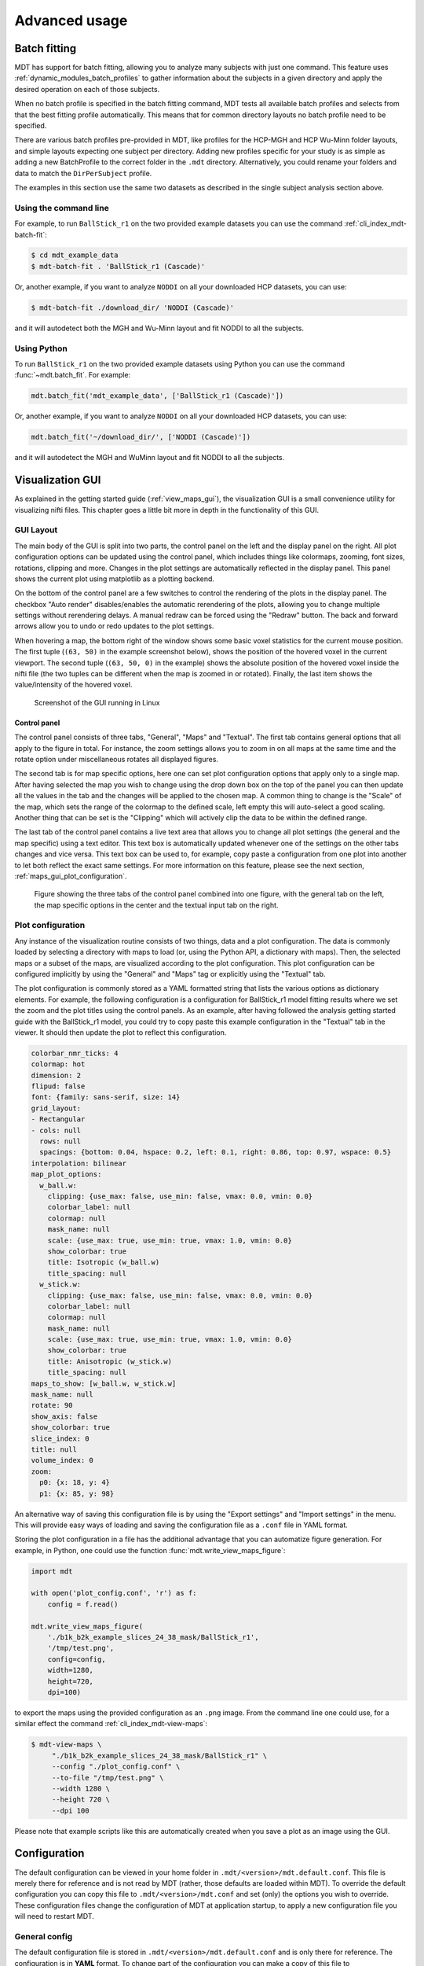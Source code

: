 ##############
Advanced usage
##############

.. _batch_fitting:

*************
Batch fitting
*************
MDT has support for batch fitting, allowing you to analyze many subjects with just one command.
This feature uses :ref:`dynamic_modules_batch_profiles` to gather information about the subjects in a given directory and apply the desired operation on each of those subjects.

When no batch profile is specified in the batch fitting command, MDT tests all available batch profiles and selects from that the best fitting profile automatically.
This means that for common directory layouts no batch profile need to be specified.

There are various batch profiles pre-provided in MDT, like profiles for the HCP-MGH and HCP Wu-Minn folder layouts, and simple layouts expecting one subject per directory.
Adding new profiles specific for your study is as simple as adding a new BatchProfile to the correct folder in the ``.mdt`` directory.
Alternatively, you could rename your folders and data to match the ``DirPerSubject`` profile.

The examples in this section use the same two datasets as described in the single subject analysis section above.

Using the command line
======================
For example, to run ``BallStick_r1`` on the two provided example datasets you can use the command :ref:`cli_index_mdt-batch-fit`:

.. code-block:: console

    $ cd mdt_example_data
    $ mdt-batch-fit . 'BallStick_r1 (Cascade)'


Or, another example, if you want to analyze ``NODDI`` on all your downloaded HCP datasets, you can use:

.. code-block:: console

    $ mdt-batch-fit ./download_dir/ 'NODDI (Cascade)'

and it will autodetect both the MGH and Wu-Minn layout and fit NODDI to all the subjects.


Using Python
============
To run ``BallStick_r1`` on the two provided example datasets using Python you can use the command :func:`~mdt.batch_fit`.
For example:

.. code-block:: python

    mdt.batch_fit('mdt_example_data', ['BallStick_r1 (Cascade)'])


Or, another example, if you want to analyze ``NODDI`` on all your downloaded HCP datasets, you can use:

.. code-block:: python

    mdt.batch_fit('~/download_dir/', ['NODDI (Cascade)'])


and it will autodetect the MGH and WuMinn layout and fit NODDI to all the subjects.


.. _advanced_usage_visualization_gui:

*****************
Visualization GUI
*****************
As explained in the getting started guide (:ref:`view_maps_gui`), the visualization GUI is a small convenience utility for visualizing nifti files.
This chapter goes a little bit more in depth in the functionality of this GUI.


GUI Layout
==========
The main body of the GUI is split into two parts, the control panel on the left and the display panel on the right.
All plot configuration options can be updated using the control panel, which includes things like colormaps, zooming, font sizes, rotations, clipping and more.
Changes in the plot settings are automatically reflected in the display panel.
This panel shows the current plot using matplotlib as a plotting backend.

On the bottom of the control panel are a few switches to control the rendering of the plots in the display panel.
The checkbox "Auto render" disables/enables the automatic rerendering of the plots, allowing you to change multiple settings without rerendering delays.
A manual redraw can be forced using the "Redraw" button.
The back and forward arrows allow you to undo or redo updates to the plot settings.

When hovering a map, the bottom right of the window shows some basic voxel statistics for the current mouse position.
The first tuple (``(63, 50)`` in the example screenshot below), shows the position of the hovered voxel in the current viewport.
The second tuple (``(63, 50, 0)`` in the example) shows the absolute position of the hovered voxel inside the nifti file (the two tuples can be different when the map is zoomed in or rotated).
Finally, the last item shows the value/intensity of the hovered voxel.

.. figure:: _static/figures/mdt_maps_visualizer_intro.png

    Screenshot of the GUI running in Linux


Control panel
-------------
The control panel consists of three tabs, "General", "Maps" and "Textual".
The first tab contains general options that all apply to the figure in total.
For instance, the zoom settings allows you to zoom in on all maps at the same time and the rotate option under miscellaneous rotates all displayed figures.

The second tab is for map specific options, here one can set plot configuration options that apply only to a single map.
After having selected the map you wish to change using the drop down box on the top of the panel you can then update all the values in the tab and the changes will be applied to the chosen map.
A common thing to change is the "Scale" of the map, which sets the range of the colormap to the defined scale, left empty this will auto-select a good scaling.
Another thing that can be set is the "Clipping" which will actively clip the data to be within the defined range.

The last tab of the control panel contains a live text area that allows you to change all plot settings (the general and the map specific) using a text editor.
This text box is automatically updated whenever one of the settings on the other tabs changes and vice versa.
This text box can be used to, for example, copy paste a configuration from one plot into another to let both reflect the exact same settings.
For more information on this feature, please see the next section, :ref:`maps_gui_plot_configuration`.

.. figure:: _static/figures/mdt_maps_visualizer_control_panel.png

    Figure showing the three tabs of the control panel combined into one figure, with the general tab on the left,
    the map specific options in the center and the textual input tab on the right.


.. _maps_gui_plot_configuration:


Plot configuration
==================
Any instance of the visualization routine consists of two things, data and a plot configuration.
The data is commonly loaded by selecting a directory with maps to load (or, using the Python API, a dictionary with maps).
Then, the selected maps or a subset of the maps, are visualized according to the plot configuration.
This plot configuration can be configured implicitly by using the "General" and "Maps" tag or explicitly using the "Textual" tab.

The plot configuration is commonly stored as a YAML formatted string that lists the various options as dictionary elements.
For example, the following configuration is a configuration for BallStick_r1 model fitting results where we set the zoom and the plot titles using the control panels.
As an example, after having followed the analysis getting started guide with the BallStick_r1 model, you could try to copy paste this example configuration in the "Textual" tab in the viewer.
It should then update the plot to reflect this configuration.

.. code-block:: yaml

    colorbar_nmr_ticks: 4
    colormap: hot
    dimension: 2
    flipud: false
    font: {family: sans-serif, size: 14}
    grid_layout:
    - Rectangular
    - cols: null
      rows: null
      spacings: {bottom: 0.04, hspace: 0.2, left: 0.1, right: 0.86, top: 0.97, wspace: 0.5}
    interpolation: bilinear
    map_plot_options:
      w_ball.w:
        clipping: {use_max: false, use_min: false, vmax: 0.0, vmin: 0.0}
        colorbar_label: null
        colormap: null
        mask_name: null
        scale: {use_max: true, use_min: true, vmax: 1.0, vmin: 0.0}
        show_colorbar: true
        title: Isotropic (w_ball.w)
        title_spacing: null
      w_stick.w:
        clipping: {use_max: false, use_min: false, vmax: 0.0, vmin: 0.0}
        colorbar_label: null
        colormap: null
        mask_name: null
        scale: {use_max: true, use_min: true, vmax: 1.0, vmin: 0.0}
        show_colorbar: true
        title: Anisotropic (w_stick.w)
        title_spacing: null
    maps_to_show: [w_ball.w, w_stick.w]
    mask_name: null
    rotate: 90
    show_axis: false
    show_colorbar: true
    slice_index: 0
    title: null
    volume_index: 0
    zoom:
      p0: {x: 18, y: 4}
      p1: {x: 85, y: 98}


An alternative way of saving this configuration file is by using the "Export settings" and "Import settings" in the menu.
This will provide easy ways of loading and saving the configuration file as a ``.conf`` file in YAML format.

Storing the plot configuration in a file has the additional advantage that you can automatize figure generation.
For example, in Python, one could use the function :func:`mdt.write_view_maps_figure`:

.. code-block:: python

    import mdt

    with open('plot_config.conf', 'r') as f:
        config = f.read()

    mdt.write_view_maps_figure(
        './b1k_b2k_example_slices_24_38_mask/BallStick_r1',
        '/tmp/test.png',
        config=config,
        width=1280,
        height=720,
        dpi=100)


to export the maps using the provided configuration as an ``.png`` image.
From the command line one could use, for a similar effect the command :ref:`cli_index_mdt-view-maps`:

.. code-block:: console

    $ mdt-view-maps \
         "./b1k_b2k_example_slices_24_38_mask/BallStick_r1" \
         --config "./plot_config.conf" \
         --to-file "/tmp/test.png" \
         --width 1280 \
         --height 720 \
         --dpi 100


Please note that example scripts like this are automatically created when you save a plot as an image using the GUI.

.. _configuration:

*************
Configuration
*************
The default configuration can be viewed in your home folder in ``.mdt/<version>/mdt.default.conf``.
This file is merely there for reference and is not read by MDT (rather, those defaults are loaded within MDT).
To override the default configuration you can copy this file to ``.mdt/<version>/mdt.conf`` and set (only) the options you wish to override.
These configuration files change the configuration of MDT at application startup, to apply a new configuration file you will need to restart MDT.


General config
==============
The default configuration file is stored in ``.mdt/<version>/mdt.default.conf`` and is only there for reference.
The configuration is in **YAML** format.
To change part of the configuration you can make a copy of this file to ``.mdt/<version>/mdt.conf`` and set the specific options you want to change.

For example, suppose you want to disable the automatic zipping of the nifti files after optimization.
You can create an *empty* ``mdt.conf`` file and add to this the lines:

.. code-block:: yaml

    output_format:
        optimization:
            gzip: False
        sampling:
            gzip: False


This leaves the rest of the configuration file at the defaults.
If you also wish to change the default value of ``tmp_results_dir`` you can add it (in any order) to your ``mdt.conf`` file:

.. code-block:: yaml

    output_format:
        ...

    tmp_results_dir: /tmp


The ``mdt.conf`` file is automatically copied to the directory of a new version.
The configuration options are stable in general and may only break over major versions.


GUI specific config
===================
Next to the more general ``.mdt/<version>/mdt.conf`` which is applied in general, you can also have a GUI specific configuration file, ``.mdt/<version>/mdt.gui.conf``.
When you start any of the MDT graphical interfaces, this file is loaded after the regular ``mdt.conf`` configuration and hence takes priority over the other settings.
Its purpose is to contain a few GUI specific configuration values as well as to be able to set a specific configuration for the GUI only.
The structure of the file is the same as that of the other configuration files.


Runtime configuration
=====================
It is also possible to change the MDT configuration during code execution using configuration contexts.
Contexts are a Python programming pattern that allows you to run code before and after another piece of code.
MDT uses this pattern to allow for temporarily changing the MDT configuration for the duration of the context.
An advantage of this pattern is that is makes sure that the configuration is reset back to its previous state after the code has been executed.
An example of using the configuration contexts:

.. code-block:: python

    with mdt.config_context(ConfigAction()):
        mdt.fit_model(...)

See the :py:mod:`mdt.configuration` module for more details on how to use this functionality.

